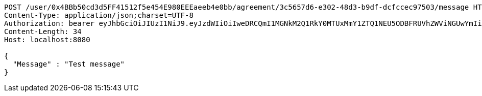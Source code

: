 [source,http,options="nowrap"]
----
POST /user/0x4BBb50cd3d5FF41512f5e454E980EEEaeeb4e0bb/agreement/3c5657d6-e302-48d3-b9df-dcfccec97503/message HTTP/1.1
Content-Type: application/json;charset=UTF-8
Authorization: bearer eyJhbGciOiJIUzI1NiJ9.eyJzdWIiOiIweDRCQmI1MGNkM2Q1RkY0MTUxMmY1ZTQ1NEU5ODBFRUVhZWViNGUwYmIiLCJleHAiOjE2MzE4MjcxNDN9.LS4BmS_4O46_v5nYRIvYbVuz1uFGkNYm4nhdQTIBi0s
Content-Length: 34
Host: localhost:8080

{
  "Message" : "Test message"
}
----
